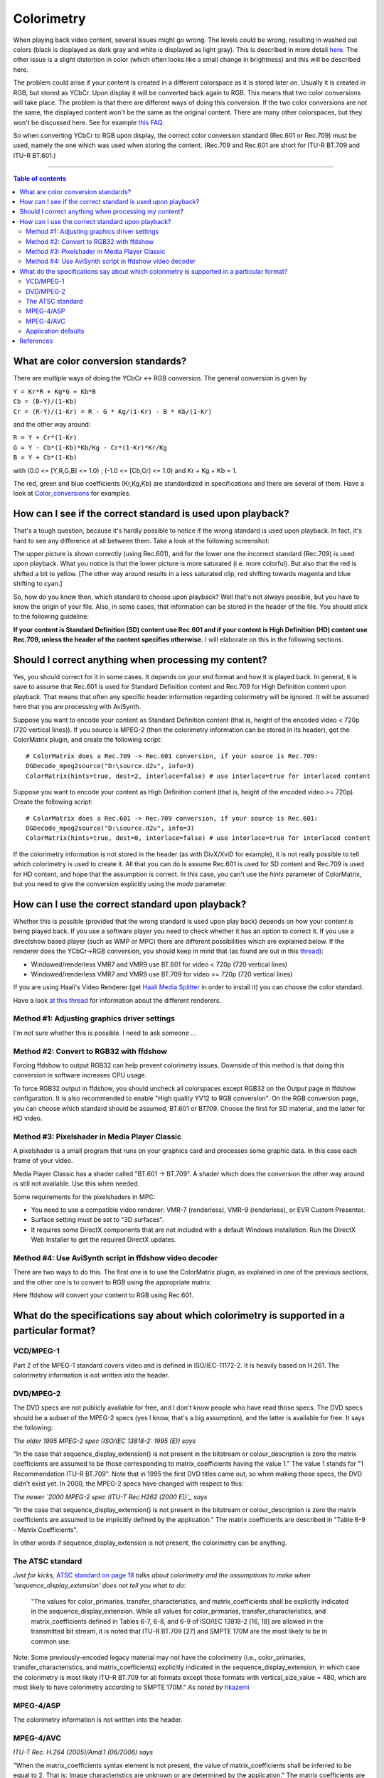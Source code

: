 
Colorimetry
===========

When playing back video content, several issues might go wrong. The levels
could be wrong, resulting in washed out colors (black is displayed as dark
gray and white is displayed as light gray). This is described in more detail
`here <http://avisynth.org/mediawiki/Luminance_levels>`_. The other issue is
a slight distortion in color (which often looks like a small change in
brightness) and this will be described here.

The problem could arise if your content is created in a different colorspace
as it is stored later on. Usually it is created in RGB, but stored as YCbCr.
Upon display it will be converted back again to RGB. This means that two
color conversions will take place. The problem is that there are different
ways of doing this conversion. If the two color conversions are not the same,
the displayed content won't be the same as the original content. There are
many other colorspaces, but they won't be discussed here. See for example
`this FAQ <http://www.poynton.com/notes/colour_and_gamma/ColorFAQ.html>`_.

So when converting YCbCr to RGB upon display, the correct color conversion
standard (Rec.601 or Rec.709) must be used, namely the one which was used
when storing the content. (Rec.709 and Rec.601 are short for ITU-R BT.709 and
ITU-R BT.601.)


--------

.. contents:: Table of contents
    :depth: 3


What are color conversion standards?
------------------------------------

There are multiple ways of doing the YCbCr <-> RGB conversion. The general
conversion is given by

| ``Y = Kr*R + Kg*G + Kb*B``
| ``Cb = (B-Y)/(1-Kb)``
| ``Cr = (R-Y)/(1-Kr) = R - G * Kg/(1-Kr) - B * Kb/(1-Kr)``

and the other way around:

| ``R = Y + Cr*(1-Kr)``
| ``G = Y - Cb*(1-Kb)*Kb/Kg - Cr*(1-Kr)*Kr/Kg``
| ``B = Y + Cb*(1-Kb)``

with (0.0 <= [Y,R,G,B] <= 1.0) ; (-1.0 <= [Cb,Cr] <= 1.0) and Kr + Kg + Kb =
1.

The red, green and blue coefficients (Kr,Kg,Kb) are standardized in
specifications and there are several of them. Have a look at
`Color_conversions`_ for examples.


How can I see if the correct standard is used upon playback?
------------------------------------------------------------

That's a tough question, because it's hardly possible to notice if the wrong
standard is used upon playback. In fact, it's hard to see any difference at
all between them. Take a look at the following screenshot:

.. image:: pictures/colorimetry.jpg

The upper picture is shown correctly (using Rec.601), and for the lower one
the incorrect standard (Rec.709) is used upon playback. What you notice is
that the lower picture is more saturated (i.e. more colorful). But also that
the red is shifted a bit to yellow. [The other way around results in a less
saturated clip, red shifting towards magenta and blue shifting to cyan.]

So, how do you know then, which standard to choose upon playback? Well that's
not always possible, but you have to know the origin of your file. Also, in
some cases, that information can be stored in the header of the file. You
should stick to the following guideline:

**If your content is Standard Definition (SD) content use Rec.601 and if your
content is High Definition (HD) content use Rec.709, unless the header of the
content specifies otherwise.** I will elaborate on this in the following
sections.


Should I correct anything when processing my content?
-----------------------------------------------------

Yes, you should correct for it in some cases. It depends on your end format
and how it is played back. In general, it is save to assume that Rec.601 is
used for Standard Definition content and Rec.709 for High Definition content
upon playback. That means that often any specific header information
regarding colorimetry will be ignored. It will be assumed here that you are
processing with AviSynth.

Suppose you want to encode your content as Standard Definition content (that
is, height of the encoded video < 720p (720 vertical lines)). If you source
is MPEG-2 (then the colorimetry information can be stored in its header), get
the ColorMatrix plugin, and create the following script:
::

    # ColorMatrix does a Rec.709 -> Rec.601 conversion, if your source is Rec.709:
    DGDecode_mpeg2source("D:\source.d2v", info=3)
    ColorMatrix(hints=true, dest=2, interlace=false) # use interlace=true for interlaced content

Suppose you want to encode your content as High Definition content (that is,
height of the encoded video >= 720p). Create the following script:
::

    # ColorMatrix does a Rec.601 -> Rec.709 conversion, if your source is Rec.601:
    DGDecode_mpeg2source("D:\source.d2v", info=3)
    ColorMatrix(hints=true, dest=0, interlace=false) # use interlace=true for interlaced content

If the colorimetry information is not stored in the header (as with DivX/XviD
for example), it is not really possible to tell which colorimetry is used to
create it. All that you can do is assume Rec.601 is used for SD content and
Rec.709 is used for HD content, and hope that the assumption is correct. In
this case, you can't use the *hints* parameter of ColorMatrix, but you need
to give the conversion explicitly using the *mode* parameter.


How can I use the correct standard upon playback?
-------------------------------------------------

Whether this is possible (provided that the wrong standard is used upon play
back) depends on how your content is being played back. If you use a software
player you need to check whether it has an option to correct it. If you use a
directshow based player (such as WMP or MPC) there are different
possibilities which are explained below. If the renderer does the YCbCr->RGB
conversion, you should keep in mind that (as found are out in this
`thread`_):

-   Windowed/renderless VMR7 and VMR9 use BT.601 for video < 720p (720
    vertical lines)
-   Windowed/renderless VMR7 and VMR9 use BT.709 for video >= 720p (720
    vertical lines)

If you are using Haali's Video Renderer (get `Haali Media Splitter`_ in order
to install it) you can choose the color standard.

Have a look `at this thread <http://forum.doom9.org/showthread.php?t=134735>`_ for information about the different renderers.


Method #1: Adjusting graphics driver settings
~~~~~~~~~~~~~~~~~~~~~~~~~~~~~~~~~~~~~~~~~~~~~

I'm not sure whether this is possible. I need to ask someone ...


Method #2: Convert to RGB32 with ffdshow
~~~~~~~~~~~~~~~~~~~~~~~~~~~~~~~~~~~~~~~~

Forcing ffdshow to output RGB32 can help prevent colorimetry issues. Downside
of this method is that doing this conversion in software increases CPU usage.

To force RGB32 output in ffdshow, you should uncheck all colorspaces except
RGB32 on the Output page in ffdshow configuration. It is also recommended to
enable "High quality YV12 to RGB conversion". On the RGB conversion page, you
can choose which standard should be assumed, BT.601 or BT709. Choose the
first for SD material, and the latter for HD video.


Method #3: Pixelshader in Media Player Classic
~~~~~~~~~~~~~~~~~~~~~~~~~~~~~~~~~~~~~~~~~~~~~~

A pixelshader is a small program that runs on your graphics card and
processes some graphic data. In this case each frame of your video.

Media Player Classic has a shader called "BT.601 -> BT.709". A shader which
does the conversion the other way around is still not available. Use this
when needed.

Some requirements for the pixelshaders in MPC:

-   You need to use a compatible video renderer: VMR-7 (renderless),
    VMR-9 (renderless), or EVR Custom Presenter.
-   Surface setting must be set to "3D surfaces".
-   It requires some DirectX components that are not included with a
    default Windows installation. Run the DirectX Web Installer to get the
    required DirectX updates.


Method #4: Use AviSynth script in ffdshow video decoder
~~~~~~~~~~~~~~~~~~~~~~~~~~~~~~~~~~~~~~~~~~~~~~~~~~~~~~~

There are two ways to do this. The first one is to use the ColorMatrix
plugin, as explained in one of the previous sections, and the other one is to
convert to RGB using the appropriate matrix:

.. image:: pictures/ffdshow_avisynth2.jpg


Here ffdshow will convert your content to RGB using Rec.601.


What do the specifications say about which colorimetry is supported in a particular format?
-------------------------------------------------------------------------------------------


VCD/MPEG-1
~~~~~~~~~~

Part 2 of the MPEG-1 standard covers video and is defined in ISO/IEC-11172-2.
It is heavily based on H.261. The colorimetry information is not written into
the header.


DVD/MPEG-2
~~~~~~~~~~

The DVD specs are not publicly available for free, and I don't know people
who have read those specs. The DVD specs should be a subset of the MPEG-2
specs (yes I know, that's a big assumption), and the latter is available for
free. It says the following:

*The older 1995 MPEG-2 spec (ISO/IEC 13818-2: 1995 (E)) says*

"In the case that sequence_display_extension() is not present in the
bitstream or colour_description is zero the matrix coefficients are assumed
to be those corresponding to matrix_coefficients having the value 1." The
value 1 stands for "1 Recommendation ITU-R BT.709". Note that in 1995 the
first DVD titles came out, so when making those specs, the DVD didn't exist
yet. In 2000, the MPEG-2 specs have changed with respect to this:

*The newer `2000 MPEG-2 spec (ITU-T Rec.H262 (2000 E))`_ says*

"In the case that sequence_display_extension() is not present in the
bitstream or colour_description is zero the matrix coefficients are assumed
to be implicitly defined by the application." The matrix coefficients are
described in "Table 6-9 - Matrix Coefficients".

In other words if sequence_display_extension is not present, the colorimetry
can be anything.


The ATSC standard
~~~~~~~~~~~~~~~~~

*Just for kicks,* `ATSC standard on page 18`_ *talks about colorimetry and the
assumptions to make when 'sequence_display_extension' does not tell you what
to do*:

   "The values for color_primaries, transfer_characteristics, and
   matrix_coefficients shall be explicitly indicated in the
   sequence_display_extension. While all values for color_primaries,
   transfer_characteristics, and matrix_coefficients defined in Tables 6-7, 6-8,
   and 6-9 of ISO/IEC 13818-2 [16, 18] are allowed in the transmitted bit
   stream, it is noted that ITU-R BT.709 [27] and SMPTE 170M are the most likely
   to be in common use.

Note: Some previously-encoded legacy material may not have the colorimetry
(i.e., color_primaries, transfer_characteristics, and matrix_coefficients)
explicitly indicated in the sequence_display_extension, in which case the
colorimetry is most likely ITU-R BT.709 for all formats except those formats
with vertical_size_value = 480, which are most likely to have colorimetry
according to SMPTE 170M." *As noted by* `hkazemi <http://forum.doom9.org/showthread.php?p=1089854#post1089854>`_


MPEG-4/ASP
~~~~~~~~~~

The colorimetry information is not written into the header.


MPEG-4/AVC
~~~~~~~~~~

*ITU-T Rec. H.264 (2005)/Amd.1 (06/2006) says*

"When the matrix_coefficients syntax element is not present, the value of
matrix_coefficients shall be inferred to be equal to 2. That is: Image
characteristics are unknown or are determined by the application." The matrix
coefficients are described in "Table E-5 - Matrix coefficients".


Application defaults
~~~~~~~~~~~~~~~~~~~~

In `Video Mystified`_, the author Keith Jack gives the following table (as
noted by `ariga`_; see: Table 13.16. MPEG-2 matrix_coefficients Codewords.)
::

    Sequence Display Extension:

    Color_primaries
    This optional 8-bit codeword describes the chromaticity coordinates of the source
    primaries, as shown in table. If sequence_display_extension is not present, or
    color_description = 0, the indicated default value must be used. This information
    may be used to adjust the color processing after MPEG-2 decoding to compensate for
    the color primaries of the display.

     -----------------------------------------------------------------------------------
    |    Color Primaries     |    Code     |          Application Default               |
    |------------------------|-------------|--------------------------------------------|
    | forbidden              |  0000 0000  |                                            |
    | BT.709, SMPTE 274M     |  0000 0001  | MPEG-2, ATSC, DVB 25Hz HDTV, DVB 30Hz HDTV |
    | unspecified            |  0000 0010  |                                            |
    | reserved               |  0000 0011  |                                            |
    | BT.470 system M        |  0000 0100  | DVD-Video 30 Hz                            |
    | BT.470 system B, G, I  |  0000 0101  | DVD-Video 25 Hz, DVB 25Hz SDTV             |
    | SMPTE 170M             |  0000 0110  | DVD-Video 30 Hz, DVB 30Hz SDTV             |
    | SMPTE 240M             |  0000 0111  |                                            |
    | reserved               |  0000 1000  |                                            |
    | :                      |      :      |                                            |
    | reserved               |  1111 1111  |                                            |
     -----------------------------------------------------------------------------------

| `dragongodz`_ claims this table should be interpreted as follows:
| *Having finally heard back from a person who is in the professional encoder
  industry (no I will not say who), I have more reliable information.: "The
  table is actually the limitation of what you can use. In other words if you
  set the sequence_display_extension to Rec.709 for dvd it is illegal. That
  doesn't mean it will not play etc it just means that it is not supported and
  any player that strictly follows the specs is more likely just to ignore it
  as if no value was set at all."*


References
----------

-   `<http://forum.doom9.org/showthread.php?t=131169>`_
-   `<http://forum.doom9.org/showthread.php?t=133982>`_
-   `<http://forum.doom9.org/showthread.php?p=1089979>`_
-   `<http://forum.doom9.org/showthread.php?t=133982#post1090068>`_

$Date: 2010/04/04 16:46:38 $

.. _Color_conversions: color_conversions.rst
.. _thread: http://forum.doom9.org/showthread.php?t=82217&page=24
.. _Haali Media Splitter: http://haali.cs.msu.ru/mkv/
.. _2000 MPEG-2 spec (ITU-T Rec.H262 (2000 E)):
    http://www.itu.int/rec/T-REC-H.262/en
.. _ATSC standard on page 18:
    http://www.atsc.org/standards/a_81.pdf
.. _Video Mystified: http://www.amazon.com/Video-Demystified-Keith-Jack/dp/187870723X
.. _ariga: http://forum.doom9.org/showthread.php?p=1075105#post1075105
.. _dragongodz: http://forum.doom9.org/showthread.php?p=1089979#post1089979
